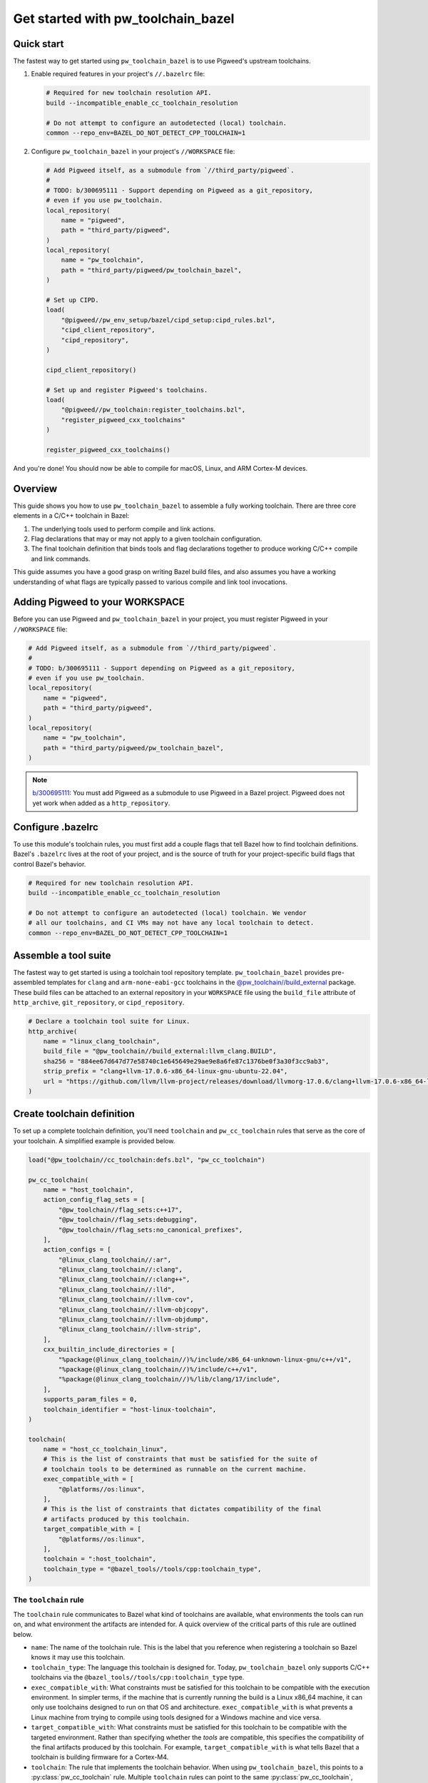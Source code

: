 .. _module-pw_toolchain_bazel-get-started:

===================================
Get started with pw_toolchain_bazel
===================================
.. pigweed-module-subpage::
   :name: pw_toolchain_bazel
   :tagline: A modular toolkit for declaring C/C++ toolchains in Bazel

-----------
Quick start
-----------
The fastest way to get started using ``pw_toolchain_bazel`` is to use Pigweed's
upstream toolchains.

1. Enable required features in your project's ``//.bazelrc`` file:

   .. code-block:: sh

      # Required for new toolchain resolution API.
      build --incompatible_enable_cc_toolchain_resolution

      # Do not attempt to configure an autodetected (local) toolchain.
      common --repo_env=BAZEL_DO_NOT_DETECT_CPP_TOOLCHAIN=1

2. Configure ``pw_toolchain_bazel`` in your project's ``//WORKSPACE`` file:

   .. code-block:: py

      # Add Pigweed itself, as a submodule from `//third_party/pigweed`.
      #
      # TODO: b/300695111 - Support depending on Pigweed as a git_repository,
      # even if you use pw_toolchain.
      local_repository(
          name = "pigweed",
          path = "third_party/pigweed",
      )
      local_repository(
          name = "pw_toolchain",
          path = "third_party/pigweed/pw_toolchain_bazel",
      )

      # Set up CIPD.
      load(
          "@pigweed//pw_env_setup/bazel/cipd_setup:cipd_rules.bzl",
          "cipd_client_repository",
          "cipd_repository",
      )

      cipd_client_repository()

      # Set up and register Pigweed's toolchains.
      load(
          "@pigweed//pw_toolchain:register_toolchains.bzl",
          "register_pigweed_cxx_toolchains"
      )

      register_pigweed_cxx_toolchains()

And you're done! You should now be able to compile for macOS, Linux, and ARM
Cortex-M devices.

.. _module-pw_toolchain_bazel-get-started-overview:

--------
Overview
--------
This guide shows you how to use ``pw_toolchain_bazel`` to assemble a fully
working toolchain. There are three core elements in a C/C++ toolchain in
Bazel:

#. The underlying tools used to perform compile and link actions.
#. Flag declarations that may or may not apply to a given toolchain
   configuration.
#. The final toolchain definition that binds tools and flag declarations
   together to produce working C/C++ compile and link commands.

This guide assumes you have a good grasp on writing Bazel build files, and also
assumes you have a working understanding of what flags are typically passed to
various compile and link tool invocations.

--------------------------------
Adding Pigweed to your WORKSPACE
--------------------------------
Before you can use Pigweed and ``pw_toolchain_bazel`` in your project, you must
register Pigweed in your ``//WORKSPACE`` file:

.. code-block:: py

   # Add Pigweed itself, as a submodule from `//third_party/pigweed`.
   #
   # TODO: b/300695111 - Support depending on Pigweed as a git_repository,
   # even if you use pw_toolchain.
   local_repository(
       name = "pigweed",
       path = "third_party/pigweed",
   )
   local_repository(
       name = "pw_toolchain",
       path = "third_party/pigweed/pw_toolchain_bazel",
   )

.. admonition:: Note

   `b/300695111 <https://issues.pigweed.dev/300695111>`_\: You must add Pigweed
   as a submodule to use Pigweed in a Bazel project. Pigweed does not yet work
   when added as a ``http_repository``.

------------------
Configure .bazelrc
------------------
To use this module's toolchain rules, you must first add a couple
flags that tell Bazel how to find toolchain definitions. Bazel's ``.bazelrc``
lives at the root of your project, and is the source of truth for your
project-specific build flags that control Bazel's behavior.

.. code-block:: sh

   # Required for new toolchain resolution API.
   build --incompatible_enable_cc_toolchain_resolution

   # Do not attempt to configure an autodetected (local) toolchain. We vendor
   # all our toolchains, and CI VMs may not have any local toolchain to detect.
   common --repo_env=BAZEL_DO_NOT_DETECT_CPP_TOOLCHAIN=1

.. _module-pw_toolchain_bazel-assemble-a-tool-suite:

---------------------
Assemble a tool suite
---------------------
The fastest way to get started is using a toolchain tool repository template.
``pw_toolchain_bazel`` provides pre-assembled templates for ``clang`` and
``arm-none-eabi-gcc`` toolchains in the
`@pw_toolchain//build_external <https://cs.opensource.google/pigweed/pigweed/+/main:pw_toolchain_bazel/build_external/>`_
package. These build files can be attached to an external repository in your
``WORKSPACE`` file using the ``build_file`` attribute of ``http_archive``,
``git_repository``, or ``cipd_repository``.

.. code-block:: py

   # Declare a toolchain tool suite for Linux.
   http_archive(
       name = "linux_clang_toolchain",
       build_file = "@pw_toolchain//build_external:llvm_clang.BUILD",
       sha256 = "884ee67d647d77e58740c1e645649e29ae9e8a6fe87c1376be0f3a30f3cc9ab3",
       strip_prefix = "clang+llvm-17.0.6-x86_64-linux-gnu-ubuntu-22.04",
       url = "https://github.com/llvm/llvm-project/releases/download/llvmorg-17.0.6/clang+llvm-17.0.6-x86_64-linux-gnu-ubuntu-22.04.tar.xz",
   )

---------------------------
Create toolchain definition
---------------------------
To set up a complete toolchain definition, you'll need ``toolchain`` and
``pw_cc_toolchain`` rules that serve as the core of your toolchain.
A simplified example is provided below.

.. code-block:: py

   load("@pw_toolchain//cc_toolchain:defs.bzl", "pw_cc_toolchain")

   pw_cc_toolchain(
       name = "host_toolchain",
       action_config_flag_sets = [
           "@pw_toolchain//flag_sets:c++17",
           "@pw_toolchain//flag_sets:debugging",
           "@pw_toolchain//flag_sets:no_canonical_prefixes",
       ],
       action_configs = [
           "@linux_clang_toolchain//:ar",
           "@linux_clang_toolchain//:clang",
           "@linux_clang_toolchain//:clang++",
           "@linux_clang_toolchain//:lld",
           "@linux_clang_toolchain//:llvm-cov",
           "@linux_clang_toolchain//:llvm-objcopy",
           "@linux_clang_toolchain//:llvm-objdump",
           "@linux_clang_toolchain//:llvm-strip",
       ],
       cxx_builtin_include_directories = [
           "%package(@linux_clang_toolchain//)%/include/x86_64-unknown-linux-gnu/c++/v1",
           "%package(@linux_clang_toolchain//)%/include/c++/v1",
           "%package(@linux_clang_toolchain//)%/lib/clang/17/include",
       ],
       supports_param_files = 0,
       toolchain_identifier = "host-linux-toolchain",
   )

   toolchain(
       name = "host_cc_toolchain_linux",
       # This is the list of constraints that must be satisfied for the suite of
       # toolchain tools to be determined as runnable on the current machine.
       exec_compatible_with = [
           "@platforms//os:linux",
       ],
       # This is the list of constraints that dictates compatibility of the final
       # artifacts produced by this toolchain.
       target_compatible_with = [
           "@platforms//os:linux",
       ],
       toolchain = ":host_toolchain",
       toolchain_type = "@bazel_tools//tools/cpp:toolchain_type",
   )

The ``toolchain`` rule
======================
The ``toolchain`` rule communicates to Bazel what kind of toolchains are
available, what environments the tools can run on, and what environment the
artifacts are intended for. A quick overview of the critical parts of this
rule are outlined below.

- ``name``: The name of the toolchain rule. This is the label that you
  reference when registering a toolchain so Bazel knows it may use this
  toolchain.
- ``toolchain_type``: The language this toolchain is designed for. Today,
  ``pw_toolchain_bazel`` only supports C/C++ toolchains via the
  ``@bazel_tools//tools/cpp:toolchain_type`` type.
- ``exec_compatible_with``: What constraints must be satisfied for this
  toolchain to be compatible with the execution environment. In simpler terms,
  if the machine that is currently running the build is a Linux x86_64 machine,
  it can only use toolchains designed to run on that OS and architecture.
  ``exec_compatible_with`` is what prevents a Linux machine from trying to
  compile using tools designed for a Windows machine and vice versa.
- ``target_compatible_with``: What constraints must be satisfied for this
  toolchain to be compatible with the targeted environment. Rather than
  specifying whether the *tools* are compatible, this specifies the
  compatibility of the final artifacts produced by this toolchain.
  For example, ``target_compatible_with`` is what tells Bazel that a toolchain
  is building firmware for a Cortex-M4.
- ``toolchain``: The rule that implements the toolchain behavior. When using
  ``pw_toolchain_bazel``, this points to a :py:class:`pw_cc_toolchain` rule.
  Multiple ``toolchain`` rules can point to the same
  :py:class:`pw_cc_toolchain`, which can be useful for creating parameterized
  toolchains that have a lot in common.


The ``pw_cc_toolchain`` rule
============================
This is the heart of your C/C++ toolchain configuration, and has two main
configuration surfaces of interest.

- :py:attr:`pw_cc_toolchain.action_configs`\: This is a list of bindings that
  map various toolchain actions to the appropriate tools. Typically you'll just
  want to list all of the :py:class:`pw_cc_action_config` rules included in your
  toolchain repository from
  :ref:`module-pw_toolchain_bazel-assemble-a-tool-suite`. If you need to swap
  out a particular tool, you can just create a custom
  :py:class:`pw_cc_tool` and :py:class:`pw_cc_action_config` and list it here.
- :py:attr:`pw_cc_toolchain.action_config_flag_sets`\: This lists all the flags
  that are applied when compiling with this toolchain. Each
  :py:class:`pw_cc_flag_set` listed here includes at least one flag that applies
  to at least one kind of action.

While the other attributes of a :py:class:`pw_cc_toolchain` are still required,
their behaviors are less interesting from a configuration perspective and are
required for correctness and completeness reasons. See the full
API reference for :py:class:`pw_cc_toolchain` for more information.

-----------------------
Register your toolchain
-----------------------
Once you've declared a complete toolchain to your liking, you'll need to
register it in your project's ``WORKSPACE`` file so Bazel knows it can use the
new toolchain. An example for a ``toolchain`` with the name
``host_cc_toolchain_linux`` living in ``//toolchains/BUILD`` is illustrated
below.

.. code-block:: py

   register_toolchains(
        "//toolchains:host_cc_toolchain_linux",
   )

At this point, you should have a custom, working toolchain! For more extensive
examples, consider taking a look at Pigweed's
`fully instantiated and supported toolchains <https://cs.opensource.google/pigweed/pigweed/+/main:pw_toolchain/host_clang/BUILD.bazel>`_

---------------------------------
Customize behavior with flag sets
---------------------------------
Now that your toolchain is working, you can customize it by introducing new flag
sets.

Configure warnings
==================
Enabling compiler warnings and setting them to be treated as errors is a great
way to prevent unintentional bugs that stem from dubious code.

.. code-block:: py

   load(
       "@pw_toolchain//cc_toolchain:defs.bzl",
       "pw_cc_flag_set",
   )

   pw_cc_flag_set(
       name = "warnings",
       actions = [
           "@pw_toolchain//actions:all_c_compiler_actions",
           "@pw_toolchain//actions:all_cpp_compiler_actions",
       ],
       flags = [
           "-Wall",
           "-Wextra",
           "-Werror",  # Make all warnings errors, except for the exemptions below.
           "-Wno-error=cpp",  # preprocessor #warning statement
           "-Wno-error=deprecated-declarations",  # [[deprecated]] attribute
       ],
   )

Omit unreferenced symbols
=========================
If a function, variable, or data section isn't used anywhere in your binaries,
it can be omitted with the following flag sets.

.. code-block:: py

   load(
       "@pw_toolchain//cc_toolchain:defs.bzl",
       "pw_cc_flag_set",
   )

   # Treats symbols representing functions and data as individual sections.
   # This is mostly relevant when using `:omit_unused_sections`.
   pw_cc_flag_set(
       name = "function_and_data_sections",
       actions = [
           "@pw_toolchain//actions:all_c_compiler_actions",
           "@pw_toolchain//actions:all_cpp_compiler_actions",
       ],
       flags = [
           "-ffunction-sections",
           "-fdata-sections",
       ],
   )

   pw_cc_flag_set(
       name = "omit_unused_sections",
       actions = ["@pw_toolchain//actions:all_link_actions"],
       # This flag is parameterized by operating system. macOS and iOS require
       # a different flag to express this concept.
       flags = select({
           "@platforms//os:macos": ["-Wl,-dead_strip"],
           "@platforms//os:ios": ["-Wl,-dead_strip"],
           "//conditions:default": ["-Wl,--gc-sections"],
       }),
   )

Set global defines
==================
Toolchains may declare preprocessor defines that are available for all compile
actions.

.. code-block:: py

   load(
       "["@pw_toolchain//cc_toolchain:defs.bzl"]",
       "pw_cc_flag_set",
   )

   # Specify global defines that should be available to all compile actions.
   pw_cc_flag_set(
      name = "global_defines",
      actions = [
          "@pw_toolchain//actions:all_asm_compiler_actions",
          "@pw_toolchain//actions:all_c_compiler_actions",
          "@pw_toolchain//actions:all_cpp_compiler_actions",
      ],
      flags = [
         "-DPW_LOG_LEVEL=PW_LOG_LEVEL_INFO",  # Omit all debug logs.
      ],
   )

Bind custom flags to a toolchain
================================
After you've assembled a selection of custom flag sets, you can bind them to
your toolchain definition by listing them in
:py:attr:`pw_cc_toolchain.action_config_flag_sets`\:

.. code-block:: py
   :emphasize-lines: 9,10,11,12

   pw_cc_toolchain(
       name = "host_toolchain",
       abi_libc_version = "unknown",
       abi_version = "unknown",
       action_config_flag_sets = [
           "@pw_toolchain//flag_sets:c++17",
           "@pw_toolchain//flag_sets:debugging",
           "@pw_toolchain//flag_sets:no_canonical_prefixes",
           ":warnings",  # Newly added pw_cc_flag_set from above.
           ":function_and_data_sections",  # Newly added pw_cc_flag_set from above.
           ":omit_unused_sections",  # Newly added pw_cc_flag_set from above.
           ":global_defines",  # Newly added pw_cc_flag_set from above.
       ],
       action_configs = [
           "@linux_clang_toolchain//:ar",
           "@linux_clang_toolchain//:clang",
           "@linux_clang_toolchain//:clang++",
       ...
   )

.. admonition:: Note

   Flags appear in the tool invocations in the order as they are listed
   in :py:attr:`pw_cc_toolchain.action_config_flag_sets`\, so if you need a flag
   to appear earlier in the command-line invocation of the tool just move it to
   towards the beginning of the list.

You can use ``pw_cc_flag_set`` rules to add support for new architectures,
enable/disable warnings, add preprocessor defines, enable LTO, and more.
